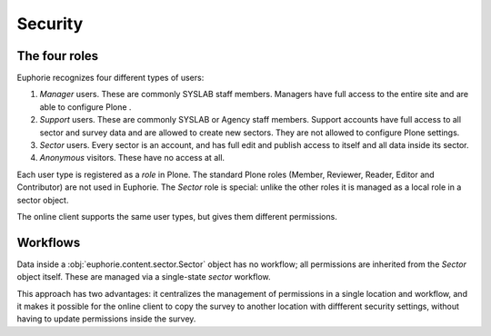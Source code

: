 Security
========

The four roles
--------------

Euphorie recognizes four different types of users: 

1. *Manager* users. These are commonly SYSLAB staff members. Managers have
   full access to the entire site and are able to configure Plone .

2. *Support* users. These are commonly SYSLAB or Agency staff members.
   Support accounts have full access to all sector and survey data and are
   allowed to create new sectors. They are not allowed to configure Plone
   settings.

3. *Sector* users. Every sector is an account, and has full edit and publish
   access to itself and all data inside its sector.

4. *Anonymous* visitors. These have no access at all.

Each user type is registered as a *role* in Plone. The standard Plone roles
(Member, Reviewer, Reader, Editor and Contributor) are not used in Euphorie.
The *Sector* role is special: unlike the other roles it is managed as a
local role in a sector object.

The online client supports the same user types, but gives them different
permissions.

Workflows
---------

Data inside a :obj:`euphorie.content.sector.Sector` object has no workflow;
all permissions are inherited from the `Sector` object itself. These are
managed via a single-state `sector` workflow.

This approach has two advantages: it centralizes the management of
permissions in a single location and workflow, and it makes it possible for
the online client to copy the survey to another location with diffferent
security settings, without having to update permissions inside the survey.

